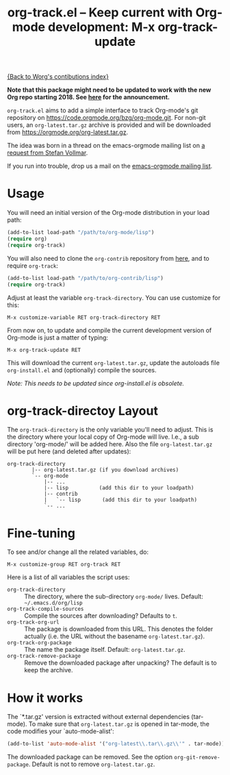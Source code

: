 #+TITLE:   org-track.el -- Keep current with Org-mode development: M-x org-track-update
#+OPTIONS:    H:3 num:nil toc:t \n:nil ::t |:t ^:{} -:t f:t *:t tex:t d:(HIDE) tags:not-in-toc author:nil
#+STARTUP: odd

# This file is released by its authors and contributors under the GNU
# Free Documentation license v1.3 or later, code examples are released
# under the GNU General Public License v3 or later.

[[file:index.org][{Back to Worg's contibutions index}]]

*Note that this package might need to be updated to work with the new
Org repo starting 2018. See [[http://lists.gnu.org/r/emacs-orgmode/2017-12/msg00578.html][here]] for the announcement.*

=org-track.el= aims to add a simple interface to track Org-mode's git
repository on https://code.orgmode.org/bzg/org-mode.git. For non-git
users, an =org-latest.tar.gz= archive is provided and will be downloaded
from https://orgmode.org/org-latest.tar.gz.

The idea was born in a thread on the emacs-orgmode mailing list on [[https://orgmode.org/list/D5AB1A81-4B00-4B4F-9A1C-A2995AE297FA@nf.mpg.de][a
request from Stefan Vollmar]].

If you run into trouble, drop us a mail on the [[mailto:emacs-orgmode@gnu.org][emacs-orgmode mailing
list]].

# <<usage>>

* Usage

  You will need an initial version of the Org-mode distribution in
  your load path:

  #+begin_src emacs-lisp
    (add-to-list load-path "/path/to/org-mode/lisp")
    (require org)
    (require org-track)
  #+end_src

  You will also need to clone the =org-contrib= repository from [[https://git.sr.ht/~bzg/org-contrib][here]],
  and to require =org-track=:

  #+begin_src emacs-lisp
    (add-to-list load-path "/path/to/org-contrib/lisp")
    (require org-track)
  #+end_src

  Adjust at least the variable =org-track-directory=. You can use
  customize for this:

  : M-x customize-variable RET org-track-directory RET

  From now on, to update and compile the current development version
  of Org-mode is just a matter of typing:

  : M-x org-track-update RET

  This will download the current =org-latest.tar.gz=, update the
  autoloads file =org-install.el= and (optionally) compile the sources.
  
  /Note: This needs to be updated since org-install.el is obsolete./

# <<org-git-directory>>
* org-track-directoy Layout

  The =org-track-directory= is the only variable you'll need to
  adjust. This is the directory where your local copy of Org-mode will
  live. I.e., a sub directory 'org-mode/' will be added here. Also the
  file =org-latest.tar.gz= will be put here (and deleted after updates):

  : org-track-directory
  :         |-- org-latest.tar.gz (if you download archives)
  :         `-- org-mode
  :             |-- ...
  :             |-- lisp          (add this dir to your loadpath)
  :             |-- contrib
  :             |   `-- lisp       (add this dir to your loadpath)
  :             `-- ...

* Fine-tuning

  To see and/or change all the related variables, do:

  : M-x customize-group RET org-track RET

  Here is a list of all variables the script uses:

  - =org-track-directory= :: The directory, where the sub-directory
    =org-mode/= lives. Default: =~/.emacs.d/org/lisp=
  - =org-track-compile-sources= :: Compile the sources after
    downloading? Defaults to =t=.
  - =org-track-org-url= :: The package is downloaded from this URL. This
    denotes the folder actually (i.e. the URL without the basename
    =org-latest.tar.gz=).
  - =org-track-org-package= :: The name the package itself. Default:
    =org-latest.tar.gz=.
  - =org-track-remove-package= :: Remove the downloaded package after
    unpacking?  The default is to keep the archive.

* How it works

  The `*.tar.gz' version is extracted without external dependencies
  (tar-mode).  To make sure that =org-latest.tar.gz= is opened in
  tar-mode, the code modifies your `auto-mode-alist':

  #+begin_src emacs-lisp
  (add-to-list 'auto-mode-alist '("org-latest\\.tar\\.gz\\'" . tar-mode))
  #+end_src

  The downloaded package can be removed. See the option
  =org-git-remove-package=.  Default is not to remove =org-latest.tar.gz=.
